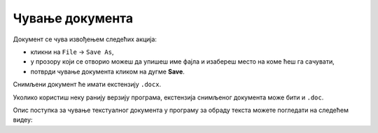 Чување документа 
================

Документ се чува извођењем следећих акција:

• кликни на ``File`` → ``Save As``,
• у прозору који се отворио можеш да упишеш име фајла и изабереш место на коме ћеш га сачувати,
• потврди чување документа кликом на дугме **Save**. 

Снимљени документ ће имати екстензију ``.docx``.

Уколико користиш неку ранију верзију програма, екстензија снимљеног документа може бити и ``.doc``.

Опис поступка за чување текстуалног документа у програму за обраду текста можете погледати на следећем видеу:

.. ytpopup:: rGgwSdBzZ2Y
    :width: 735
    :height: 415
    :align: center

